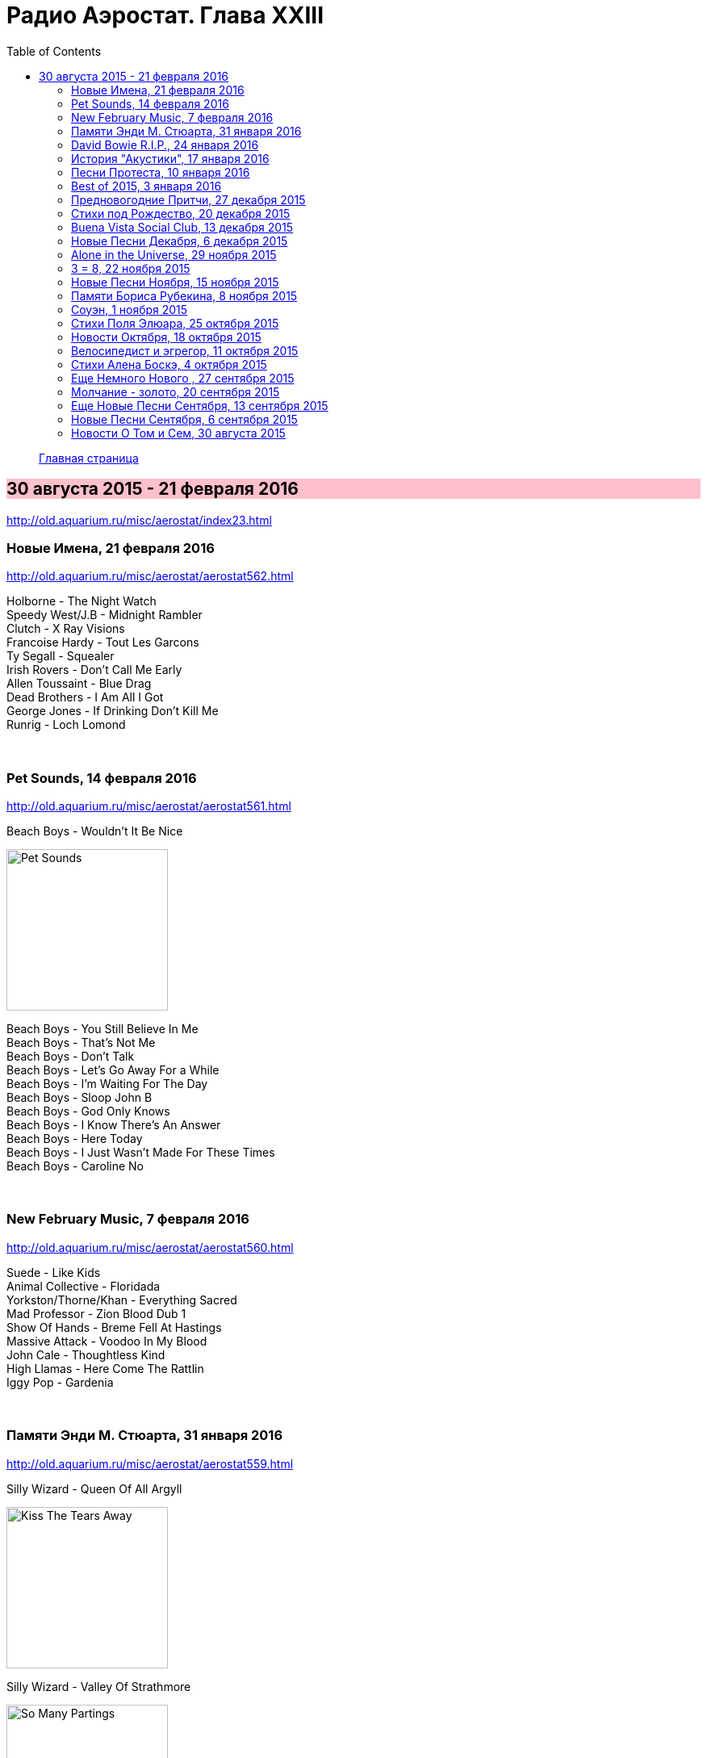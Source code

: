 = Радио Аэростат. Глава XXIII
:toc: left

> link:aerostat.html[Главная страница]

== 30 августа 2015 - 21 февраля 2016

<http://old.aquarium.ru/misc/aerostat/index23.html>

++++
<style>
h2 {
  background-color: #FFC0CB;
}
h3 {
  clear: both;
}
</style>
++++


=== Новые Имена, 21 февраля 2016

<http://old.aquarium.ru/misc/aerostat/aerostat562.html>

[%hardbreaks]
Holborne - The Night Watch
Speedy West/J.B - Midnight Rambler
Clutch - X Ray Visions
Francoise Hardy - Tout Les Garcons
Ty Segall - Squealer
Irish Rovers - Don't Call Me Early
Allen Toussaint - Blue Drag
Dead Brothers - I Am All I Got
George Jones - If Drinking Don't Kill Me
Runrig - Loch Lomond

++++
<br clear="both">
++++

=== Pet Sounds, 14 февраля 2016

<http://old.aquarium.ru/misc/aerostat/aerostat561.html>

.Beach Boys - Wouldn't It Be Nice
image:The Beach Boys - Pet Sounds/cover.jpg[Pet Sounds,200,200,role="thumb left"]

[%hardbreaks]
Beach Boys - You Still Believe In Me
Beach Boys - That's Not Me
Beach Boys - Don't Talk
Beach Boys - Let's Go Away For a While
Beach Boys - I'm Waiting For The Day
Beach Boys - Sloop John B
Beach Boys - God Only Knows
Beach Boys - I Know There's An Answer
Beach Boys - Here Today
Beach Boys - I Just Wasn't Made For These Times
Beach Boys - Caroline No

++++
<br clear="both">
++++

=== New February Music, 7 февраля 2016

<http://old.aquarium.ru/misc/aerostat/aerostat560.html>

[%hardbreaks]
Suede - Like Kids
Animal Collective - Floridada
Yorkston/Thorne/Khan - Everything Sacred
Mad Professor - Zion Blood Dub 1
Show Of Hands - Breme Fell At Hastings
Massive Attack - Voodoo In My Blood
John Cale - Thoughtless Kind
High Llamas - Here Come The Rattlin
Iggy Pop - Gardenia

++++
<br clear="both">
++++

=== Памяти Энди М. Стюарта, 31 января 2016

<http://old.aquarium.ru/misc/aerostat/aerostat559.html>

.Silly Wizard - Queen Of All Argyll
image:SILLY WIZARD/Silly Wizard - Kiss The Tears Away/cover.jpg[Kiss The Tears Away,200,200,role="thumb left"]

.Silly Wizard - Valley Of Strathmore 
image:SILLY WIZARD/Silly Wizard - So Many Partings/cover.jpg[So Many Partings,200,200,role="thumb left"]

[%hardbreaks]
Andy M. Stewart - Take Her In Your Arms
Silly Wizard - Fisherman's Song
Andy M. Stewart - Ramblin Rover
Andy M. Stewart - Errant Apprentice
Andy M. Stewart - Fire In The Glen
Andy M. Stewart - I Mourn For The Highlands

++++
<br clear="both">
++++

=== David Bowie R.I.P., 24 января 2016

<http://old.aquarium.ru/misc/aerostat/aerostat558.html>

[%hardbreaks]
David Bowie - Sound And Vision
David Bowie - Golden Years
David Bowie - Scary Monsters
David Bowie - African Night Flight
David Bowie - Word On a Wing
David Bowie - Wild Is The Wind
Queen&David Bowie - Under Pressure
David Bowie - All The Madmen

++++
<br clear="both">
++++

=== История "Акустики", 17 января 2016

<http://old.aquarium.ru/misc/aerostat/aerostat557.html>

[%hardbreaks]
Аквариум - Песня Для Нового Быта
Аквариум - Сталь
Аквариум - Нам Всем Будет Лучше
Аквариум - Граф Гарсия
Аквариум - К Друзьям
Аквариум - Укравший Дождь
Аквариум - Моей Звезде
Аквариум - Иванов
Аквариум - 10 Стрел
Аквариум - 2е Стеклянное Чудо
Аквариум - Держаться Корней
Аквариум - Почему не падает небо
Аквариум - С Той Стороны Зеркального Стекла
Аквариум - 25 к 10

++++
<br clear="both">
++++

=== Песни Протеста, 10 января 2016

<http://old.aquarium.ru/misc/aerostat/aerostat556.html>

.Bob Dylan - Masters Of War
image:BOB DYLAN/Bob Dylan 1963 - The Freewheelin' Bob Dylan/cover.jpg[The Freewheelin Bob Dylan,200,200,role="thumb left"]

.Donovan - Universal Soldier
image:DONOVAN/Donovan - Catch The Wind/cover.jpg[Catch The Wind,200,200,role="thumb left"]

.Joan Baez - There But For Fortune
image:Joan Baez 1998 - Joan Baez/cover.jpg[Joan Baez,200,200,role="thumb left"]

[%hardbreaks]
Buffalo Springfield - For What It's
Rolling Stones - Street Fightin Man
Steppenwolf - Monster
Barry Mcguire - Eve Of Destruction
Neil Young - Ohio
Jefferson Airplane - Crown Of Creation
Byrds - Turn Turn Turn
Creedence Clearwater Revival - Who'll Stop The Rain

++++
<br clear="both">
++++

=== Best of 2015, 3 января 2016

<http://old.aquarium.ru/misc/aerostat/aerostat555.html>

.Richard Thompson - link:RICHARD%20THOMPSON/Richard%20Thompson%20-%20Still/lyrics/still.html#_broken_doll[Broken Doll]
image:RICHARD THOMPSON/Richard Thompson - Still/cover.jpg[Still,200,200,role="thumb left"]

.King Gizzard & The Lizard Wizard - Paper Mache Dream Balloon
image:KING GIZZARD & THE LIZARD WIZARD/2015 - Paper Mache Dream Balloon/front.jpg[Paper Mache Dream Balloon,200,200,role="thumb left"]

.Keith Richards - link:KEITH%20RICHARDS/Crosseyed%20Heart/lyrics/crosseyed.html#_nothing_on_me[Nothing On Me]
image:KEITH RICHARDS/Crosseyed Heart/cover.png[Crosseyed Heart,200,200,role="thumb left"]

.Jeff Lynne's ELO - I'm Leaving You
image:Electric Light Orchestra/2015 - Alone In The Universe/Front.jpg[Alone In The Universe,200,200,role="thumb left"]

++++
<br clear="both">
++++

[%hardbreaks]
Prodigy - The Day Is My Enemy
Sleaford Mods - Face To Faces
Jonny Greenwood Etc - Junun
Леонид Федоров - В траве
Brian Wilson - Whatever Happened
Billy Gibbons - Treat Her Right

++++
<br clear="both">
++++

=== Предновогодние Притчи, 27 декабря 2015

<http://old.aquarium.ru/misc/aerostat/aerostat554.html>

.Bob Dylan - link:BOB%20DYLAN/2006%20-%20Modern%20Times/lyrics/modern.html#_spirit_on_the_water[Spirit On The Water]
image:BOB DYLAN/2006 - Modern Times/cover.jpg[Modern Times,200,200,role="thumb left"]

.Grateful Dead - Sugar Magnolia 
image:GRATEFUL DEAD/1970 - American Beauty/Folder.jpg[American Beauty,200,200,role="thumb left"]

.Elliot Smith - Say Yes
image:ELLIOTT SMITH/Either-Or/cover.jpg[Or,200,200,role="thumb left"]

.Beck - Nobody's Fault But Mine 
image:BECK/Beck - Mutations/Folder.jpg[Mutations,200,200,role="thumb left"]

++++
<br clear="both">
++++

.Archie Fisher - Waltz Into Winter
image:ARCHIE FISHER/2015 - A Silent Song/cover.jpg[A Silent Song,200,200,role="thumb left"]

.Bruce Springsteen - Tougher Than The Rest
image:Bruce Springsteen/1987 - Tunnel Of Love/cover.jpg[Tunnel Of Love,200,200,role="thumb left"]

[%hardbreaks]
Boys Of The Lough - Stella's Trip
The Ink Spots - I Don't Want to Set the World on Fire
Rod Stewart - Love And Be Loved

++++
<br clear="both">
++++

=== Стихи под Рождество, 20 декабря 2015

<http://old.aquarium.ru/misc/aerostat/aerostat553.html>

.Leon Redbone - Home For Holidays 
image:LEON REDBONE/2001 - Christmas Island/folder.jpg[Christmas Island,200,200,role="thumb left"]

[%hardbreaks]
Bing Crosby - Christmas Is Here To Stay 
Frank Sinatra - Christmas Dreaming 
Albion Christmas Band - On Christmas Night All Christians Sing 
Praetorius - In Dulce Jubilo 
Annie Lennox - God Rest You Merry Gentlemen 
Harry Connick - When My Heart Find Christmas 
Ella Fitzgerald - Santa Claus Got Stuck In My Chimney 
Bing Crosby - O Fir Tree Dark 
Аквариум - Рождественская Ночь 
Bing Crosby - White Christmas

++++
<br clear="both">
++++

=== Buena Vista Social Club, 13 декабря 2015

<http://old.aquarium.ru/misc/aerostat/aerostat552.html>

[%hardbreaks]
Buena Vista Social Club - Amor De Loca Juventud
Buena Vista Social Club - De Camino A La Vereda
Buena Vista Social Club - El Cuarto De Tula
Buena Vista Social Club - Veinte Anos
Buena Vista Social Club - Candela
Buena Vista Social Club - Guajira En F
Ibrahim Ferrer - Cienfuegos Tiene

++++
<br clear="both">
++++

=== Новые Песни Декабря, 6 декабря 2015

<http://old.aquarium.ru/misc/aerostat/aerostat551.html>

.King Gizzard &The Lizard Wizard - Sense 
image:KING GIZZARD & THE LIZARD WIZARD/2015 - Paper Mache Dream Balloon/front.jpg[Paper Mache Dream Balloon,200,200,role="thumb left"]

.Bob Dylan - I'll Keep It With Mine 
image:BOB DYLAN/The Bootleg Series Vol. 2/Folder.jpg[The Bootleg Series Vol. 2,200,200,role="thumb left"]

[%hardbreaks]
Seal - Padded Cell
Glen Hansard - Lowly Deserter
David Bowie - Black Star 
Jean-Michel Jarre & Laurie Anderson - Rely on Me 
Israel Nash - Fire And The Flood 
Everything Everything - Spring / Sun / Winter / Dread

++++
<br clear="both">
++++

=== Alone in the Universe, 29 ноября 2015

<http://old.aquarium.ru/misc/aerostat/aerostat550.html>

.Jeff Lynne's ELO - When I Was A Boy
image:Electric Light Orchestra/2015 - Alone In The Universe/Front.jpg[Alone In The Universe,200,200,role="thumb left"]

[%hardbreaks]
Jeff Lynne's ELO - Love And Rain
Jeff Lynne's ELO - Dirty To The Bone
Jeff Lynne's ELO - When The Night Comes
Jeff Lynne's ELO - The Sun Will Shine On You
Jeff Lynne's ELO - Ain't It A Drag
Jeff Lynne's ELO - All My Life
Jeff Lynne's ELO - I'm Leaving You
Jeff Lynne's ELO - One Step At A Time
Jeff Lynne's ELO - Alone In The Universe
Jeff Lynne's ELO - Fault Line
Jeff Lynne's ELO - Blue

++++
<br clear="both">
++++

=== 3 = 8, 22 ноября 2015

<http://old.aquarium.ru/misc/aerostat/aerostat549.html>

[%hardbreaks]
Террариум - Сибирская Песня
Террариум - Сомнамбула Ночи
Террариум - Обратная Песня Харона
Террариум - Лэди Гуру и Билл
Террариум - Душа Не Ведает
Террариум - Не Прикасаясь К Тишине
Террариум - Бэби Убийца
Террариум - Это Было
Террариум - Гарфункель
Террариум - Кондуктор

++++
<br clear="both">
++++

=== Новые Песни Ноября, 15 ноября 2015

<http://old.aquarium.ru/misc/aerostat/aerostat548.html>

.Crowded House - Help Is Coming 
image:CROWDED HOUSE/1999 - Afterglow/front.jpg[Afterglow,200,200,role="thumb left"]

[%hardbreaks]
Bryan Adams - We Did It All 
Deerhunter - Take Care 
5 Seconds Of Summer - She's Kinda Hot 
Umo & Jimi Tenor - Huumatun Pako 
Bill Ryder-Jones - Catharine & Hus 
Elvis Costello - I Want You 
Kurt Cobain - Sappy 
Rod Stewart - Hold The Line

++++
<br clear="both">
++++

=== Памяти Бориса Рубекина, 8 ноября 2015

<http://old.aquarium.ru/misc/aerostat/aerostat547.html>

[%hardbreaks]
Борис Рубекин - Катенькин Вальс
Борис Рубекин & Brian Finnegan - Ciaran & Bernie
Аквариум - Песня На День Рождения Джорджа
Борис Рубекин - Planxty BG
Аквариум - 5/4
Аквариум - 7/8
Аквариум - Девушки Танцуют Одни
Азимут Р - Легче Воздуха
7 Из Под Камней - С Камня Безоар
7 Из Под Камней - Секрет Зимнего Дня

++++
<br clear="both">
++++

=== Соуэн, 1 ноября 2015

<http://old.aquarium.ru/misc/aerostat/aerostat546.html>

.Battlefield Band - 5 Mile Chase 
image:Battlefield Band - Beg & Borrow/cover.jpg[Beg & Borrow,200,200,role="thumb left"]

.Andy M. Stewart - Parish Of Dunkeld 
image:ANDY STEWART/Andy M Stewart - By the Hush/Front.jpg[By the Hush,200,200,role="thumb left"]

.Archie Fisher - Lord Of the May 
image:ARCHIE FISHER/2015 - A Silent Song/cover.jpg[A Silent Song,200,200,role="thumb left"]

[%hardbreaks]
Whistlebinkies - Ceilidh Lines 
Lunasa - The Walrus 
Seamus Begley - Taimse Im Chodladh 
De Danann - My Baby Need A Shepherd 
Shooglenifty - Fitzroy Crossing 
Tannahill Weavers - Roddie MacDonald's Favourite

++++
<br clear="both">
++++

=== Стихи Поля Элюара, 25 октября 2015

<http://old.aquarium.ru/misc/aerostat/aerostat545.html>

.Leonard Cohen - If It Be Your Will 
image:LEONARD COHEN/07-Various Positions (1984)/cover.jpg[Various Positions (1984),200,200,role="thumb left"]

.Lambchop - Is A Woman
image:LAMBCHOP/2002 - Is A Woman/Folder.jpg[Is A Woman,200,200,role="thumb left"]

[%hardbreaks]
Hesperus - Cary Owen 
Dragostin Folk - Hey You White Ned 
Afrocubism - Nima Diyala 
Jacques Brel - La Chanson Des Vieux 
Franz Benda - Flute Sonata E Min, 3 
Free - Come Together In The Morning 
Dechen Shak-Dagsay - Namgyel Ma
Faure - Dolly: Tendresse 

++++
<br clear="both">
++++

=== Новости Октября, 18 октября 2015

<http://old.aquarium.ru/misc/aerostat/aerostat544.html>

.Keith Richards - link:KEITH%20RICHARDS/Crosseyed%20Heart/lyrics/crosseyed.html#_robbed_blind[Robbed Blind]
image:KEITH RICHARDS/Crosseyed Heart/cover.png[Crosseyed Heart,200,200,role="thumb left"]

.Decemberists - What Would I Now? 
image:THE DECEMBERISTS/The Decemberists - Florasongs/florasongs.png[Florasongs,200,200,role="thumb left"]

.Jeff Lynne's Elo - When I Was A Boy
image:Electric Light Orchestra/2015 - Alone In The Universe/Front.jpg[Alone In The Universe,200,200,role="thumb left"]

.John Grant - link:JOHN%20GRANT/John%20Grant%20-%20Grey%20Tickles%20Black%20Pressure/lyrics/tickles.html#_disappointing_feat_tracey_thorn[Disappointing]
image:JOHN GRANT/John Grant - Grey Tickles Black Pressure/cover.png[Grey Tickles Black Pressure,200,200,role="thumb left"]

++++
<br clear="both">
++++

.Buddy Guy - Whiskey, Beer & Wine
image:BUDDY GUY/2015 - Born to Play Guitar/cover.jpg[Born to Play Guitar,200,200,role="thumb left"]

[%hardbreaks]
London Souls - Someday
Billy Gibbons - Got Love If You Want It
Gurrumul - Marwurrunburr
Faces - You Can Make Me Dance

++++
<br clear="both">
++++

=== Велосипедист и эгрегор, 11 октября 2015

<http://old.aquarium.ru/misc/aerostat/aerostat543.html>

.Beck - Chain Reaction
image:BECK/Guero/cover.jpg[Guero,200,200,role="thumb left"]

.Andy M. Stewart - They Wounded Old Ireland
image:ANDY STEWART/Andy M Stewart - By the Hush/Front.jpg[By the Hush,200,200,role="thumb left"]

.Jethro Tull - link:JETHRO%20TULL/Jethro%20Tull%20-%20Heavy%20Horses/lyrics/horses.html#_weathercock[Weathercock]
image:JETHRO TULL/Jethro Tull - Heavy Horses/cover.jpg[Heavy Horses,200,200,role="thumb left"]

.Procol Harum - Nothing That I Didn't Know
image:PROCOL HARUM/04-Home (1970)/cover.jpg[Home (1970),200,200,role="thumb left"]

++++
<br clear="both">
++++

.Dead Can Dance - The End Of Words
image:DEAD CAN DANCE/1990 Aion/cover.jpg[1990 Aion,200,200,role="thumb left"]

.Richard Thompson - Shine On Love
image:RICHARD THOMPSON/Across a Crowded Room/cover.jpg[Across a Crowded Room,200,200,role="thumb left"]

[%hardbreaks]
Kathmandu Music - 25 Pioneers
Family - Burning Bridges
Arthada & Friends - Charan Tale

++++
<br clear="both">
++++

=== Стихи Алена Боскэ, 4 октября 2015

<http://old.aquarium.ru/misc/aerostat/aerostat542.html>

.Cardigans - Travels With Charley
image:The Cardigans - Life/cover.jpg[Life,200,200,role="thumb left"]

.Brian Wilson - Somewhere Quiet
image:Brian Wilson - No Pier Pressure (Deluxe Edition)/cover.jpg[No Pier Pressure,200,200,role="thumb left"]

.Beatles - And I Love Her
image:THE BEATLES/1964a - A Hard Days Night/cover.jpg[A Hard Days Night,200,200,role="thumb left"]

.Djivan Gasparian - Chiarescuroed
image:Djivan Gasparian/2008 - Penumbra/penumbra.jpg[Penumbra,200,200,role="thumb left"]

++++
<br clear="both">
++++

[%hardbreaks]
Calliope Music - Smiles
Cannonball Adderley - Corcovado 
Cat Stevens - Sun/C79
Cocteau Twins - Fluffy Tuffs
Teleman - Recorder Sonata C Maj
Bhajan Singers - Nam Dhare 

++++
<br clear="both">
++++

=== Еще Немного Нового , 27 сентября 2015

<http://old.aquarium.ru/misc/aerostat/aerostat541.html>

.Small Faces - Ichickoo Park
image:The Small Faces - Ultimate Collection/cover.jpg[Ultimate Collection,200,200,role="thumb left"]

.Amy Winehouse - Valerie 
image:AMY WINEHOUSE/Lioness-Hidden Treasures/FOLDER.jpg[Hidden Treasures,200,200,role="thumb left"]

[%hardbreaks]
Beach House - Sparks 
Baio - Sister Of Pearl 
Rory Gallagher - Bad Penny 
Beverley Sisters - The Young Cavalier 
Jaga Jazzist - Starfire 
Gully Bop - My God Dem Nuh Bad Like Me 
Paul McCartney Etc - Love Song To Earth 

++++
<br clear="both">
++++

=== Молчание - золото, 20 сентября 2015

<http://old.aquarium.ru/misc/aerostat/aerostat540.html>

.King Creosote - Something To Believe In
image:King Creosote/King Creosote 2014 - From Scotland With Love/cover.jpg[From Scotland With Love,200,200,role="thumb left"]

.Blondie - Dreaming
image:Blondie - Greatest Hits/cover.jpg[Greatest Hits,200,200,role="thumb left"]

.Bob Dylan - Gates Of Eden
image:BOB DYLAN/Bob Dylan 1965 - Bringing It All Back Home/cover.jpg[Bringing It All Back Home,200,200,role="thumb left"]

[%hardbreaks]
Tremeloes - Silence Is Golden
Alan Price - Poor People
Peter Gabriel - Home Sweet Home
Free - Only My Soul
Handel - Organ Concerto #8: Ouverture
David Gilmour - Today
Motorhead - Evil Eye

++++
<br clear="both">
++++

=== Еще Новые Песни Сентября, 13 сентября 2015

<http://old.aquarium.ru/misc/aerostat/aerostat539.html>

[%hardbreaks]
Mynabirds - All My Heart
Alif - Holako
Hollywood Vampires - My Dead Drunk Friends
Duran Duran - You Kill Me With Silence
The Arcs - Outta My Mind
Haiku Salut - Bleak And Beautiful
Shirley Collins - Long Years Ago
Ben Folds - Phone In A Pool
Incredible String Band - Lover Man

=== Новые Песни Сентября, 6 сентября 2015

<http://old.aquarium.ru/misc/aerostat/aerostat538.html>

.Keith Richards - link:KEITH%20RICHARDS/Crosseyed%20Heart/lyrics/crosseyed.html#_trouble[Trouble]
image:KEITH RICHARDS/Crosseyed Heart/cover.png[Crosseyed Heart,200,200,role="thumb left"]

[%hardbreaks]
Fratellis - Dogtown
Asian Dub Foundation - Signal And Noise
Richard Hawley - Which Way
Chvrches - Leave A Trace
Squeeze - Happy Days
Low - What Part Of Me
New Order - Restless
Black - Good Liar

++++
<br clear="both">
++++

=== Новости О Том и Сем, 30 августа 2015

<http://old.aquarium.ru/misc/aerostat/aerostat537.html>

.T-Rex - Mystic Lady
image:T-REX/T-Rex - The Slider/cover.jpg[Rex - The Slider,200,200,role="thumb left"]

[%hardbreaks]
Jeff Lynne - Junk
Rolling Stones - Cool Calm Collected
Zombies - Beechwood Park
Grateful Dead - Touch Of Grey
Jethro Tull - Down At The End Of Yr Road
Red Hot Chili Peppers - Love Of Your Life
Sandy Denny - Until The Real Thing Come
Rolling Stones - Something Happened To Me Yesterday

